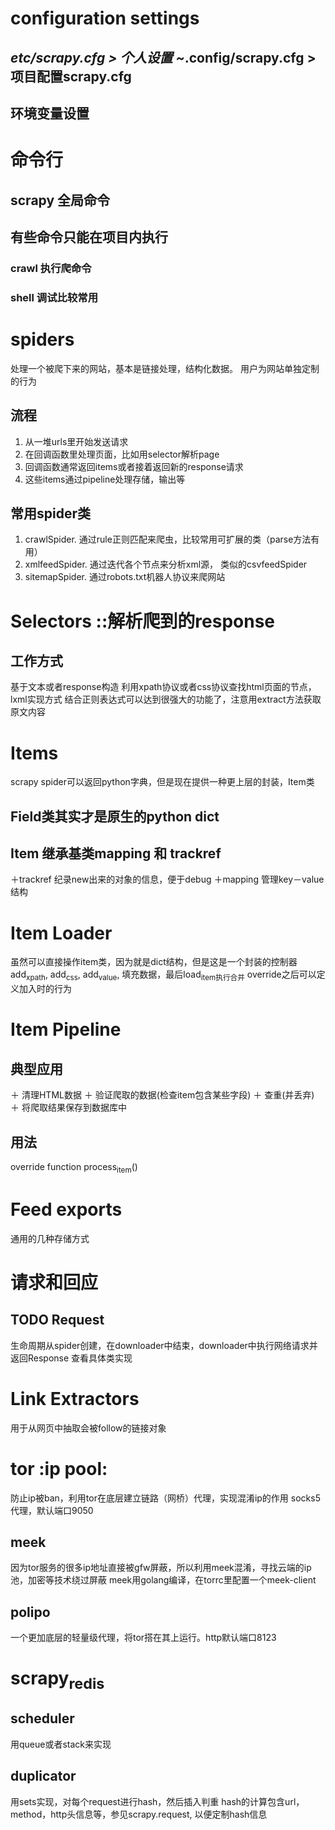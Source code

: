 * configuration settings
** /etc/scrapy.cfg > 个人设置 ~/.config/scrapy.cfg > 项目配置scrapy.cfg
** 环境变量设置

* 命令行
** scrapy 全局命令
** 有些命令只能在项目内执行
*** crawl 执行爬命令
*** shell 调试比较常用

* spiders
处理一个被爬下来的网站，基本是链接处理，结构化数据。
用户为网站单独定制的行为
** 流程
   1. 从一堆urls里开始发送请求
   2. 在回调函数里处理页面，比如用selector解析page
   3. 回调函数通常返回items或者接着返回新的response请求
   4. 这些items通过pipeline处理存储，输出等
** 常用spider类
   1. crawlSpider. 通过rule正则匹配来爬虫，比较常用可扩展的类（parse方法有用）
   2. xmlfeedSpider. 通过迭代各个节点来分析xml源， 类似的csvfeedSpider
   3. sitemapSpider. 通过robots.txt机器人协议来爬网站
   
* Selectors ::解析爬到的response
** 工作方式
   基于文本或者response构造
   利用xpath协议或者css协议查找html页面的节点，lxml实现方式
   结合正则表达式可以达到很强大的功能了，注意用extract方法获取原文内容

* Items
  scrapy spider可以返回python字典，但是现在提供一种更上层的封装，Item类
** Field类其实才是原生的python dict
** Item 继承基类mapping 和 trackref
   ＋trackref 纪录new出来的对象的信息，便于debug
   ＋mapping 管理key－value结构

* Item Loader
  虽然可以直接操作item类，因为就是dict结构，但是这是一个封装的控制器
  add_xpath, add_css, add_value, 填充数据，最后load_item执行合并
  override之后可以定义加入时的行为

* Item Pipeline
** 典型应用
   ＋ 清理HTML数据
   ＋ 验证爬取的数据(检查item包含某些字段)	
   ＋ 查重(并丢弃)
   ＋ 将爬取结果保存到数据库中
** 用法
   override function process_item()
   
* Feed exports
  通用的几种存储方式

* 请求和回应
** TODO Request
   生命周期从spider创建，在downloader中结束，downloader中执行网络请求并返回Response
   查看具体类实现
   
* Link Extractors
  用于从网页中抽取会被follow的链接对象
  
* tor :ip pool:
  防止ip被ban，利用tor在底层建立链路（网桥）代理，实现混淆ip的作用
  socks5代理，默认端口9050
** meek
   因为tor服务的很多ip地址直接被gfw屏蔽，所以利用meek混淆，寻找云端的ip池，加密等技术绕过屏蔽
   meek用golang编译，在torrc里配置一个meek-client
** polipo
   一个更加底层的轻量级代理，将tor搭在其上运行。http默认端口8123
* scrapy_redis
** scheduler
   用queue或者stack来实现
** duplicator
   用sets实现，对每个request进行hash，然后插入判重
   hash的计算包含url，method，http头信息等，参见scrapy.request, 以便定制hash信息

